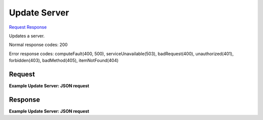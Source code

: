 
Update Server
=============

`Request <PUT_update_server_v2_tenant_id_servers_server_id_.rst#request>`__
`Response <PUT_update_server_v2_tenant_id_servers_server_id_.rst#response>`__

.. rest_method:: PUT /v2/{tenant_id}/servers/{server_id}

Updates a server.



Normal response codes: 200

Error response codes: computeFault(400, 500), serviceUnavailable(503), badRequest(400),
unauthorized(401), forbidden(403), badMethod(405), itemNotFound(404)

Request
^^^^^^^

.. rest_parameters:: parameters.yaml

	- tenant_id: tenant_id
	- os-disk-config:diskConfig: os-disk-config:diskConfig
	- server_id: server_id







**Example Update Server: JSON request**


.. code::

    


Response
^^^^^^^^





**Example Update Server: JSON request**


.. code::

    

